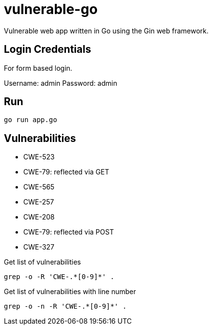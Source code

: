 = vulnerable-go

Vulnerable web app written in Go using the Gin web framework.

== Login Credentials

For form based login.

Username: admin
Password: admin

== Run

----
go run app.go
----

== Vulnerabilities

* CWE-523
* CWE-79: reflected via GET
* CWE-565
* CWE-257
* CWE-208
* CWE-79: reflected via POST
* CWE-327

.Get list of vulnerabilities
----
grep -o -R 'CWE-.*[0-9]*' .
----

.Get list of vulnerabilities with line number
----
grep -o -n -R 'CWE-.*[0-9]*' .
----

